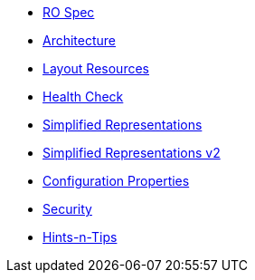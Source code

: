


* xref:vro:ROOT:ro-spec.adoc[RO Spec]
* xref:vro:ROOT:architecture.adoc[Architecture]
* xref:vro:ROOT:layout-resources.adoc[Layout Resources]
* xref:vro:ROOT:health-check.adoc[Health Check]
* xref:vro:ROOT:simplified-representations.adoc[Simplified Representations]
* xref:vro:ROOT:simplified-representations-v2.adoc[Simplified Representations v2]
* xref:vro:ROOT:configuration-properties.adoc[Configuration Properties]
* xref:vro:ROOT:security.adoc[Security]
* xref:vro:ROOT:hints-and-tips.adoc[Hints-n-Tips]


